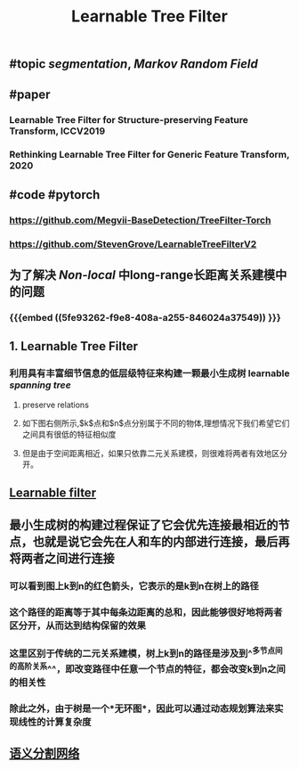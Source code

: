 #+TITLE: Learnable Tree Filter

** #topic [[segmentation]], [[Markov Random Field]]
** #paper
*** Learnable Tree Filter for Structure-preserving Feature Transform, ICCV2019
*** Rethinking Learnable Tree Filter for Generic Feature Transform, 2020
** #code  #pytorch
*** https://github.com/Megvii-BaseDetection/TreeFilter-Torch
*** https://github.com/StevenGrove/LearnableTreeFilterV2
** 为了解决 [[Non-local]] 中long-range长距离关系建模中的问题
*** {{{embed ((5fe93262-f9e8-408a-a255-846024a37549)) }}}
** 1. Learnable Tree Filter
:PROPERTIES:
:heading: true
:END:
*** 利用具有丰富细节信息的低层级特征来构建一颗最小生成树 learnable [[spanning tree]]
**** preserve relations
**** 如下图右侧所示,$k$点和$n$点分别属于不同的物体,理想情况下我们希望它们之间具有很低的特征相似度
**** 但是由于空间距离相近，如果只依靠二元关系建模，则很难将两者有效地区分开。
** [[https://i.imgur.com/rFwAXvj.png][Learnable filter]]
** 最小生成树的构建过程保证了它会优先连接最相近的节点，也就是说它会先在人和车的内部进行连接，最后再将两者之间进行连接
*** 可以看到图上k到n的红色箭头，它表示的是k到n在树上的路径
*** 这个路径的距离等于其中每条边距离的总和，因此能够很好地将两者区分开，从而达到结构保留的效果
*** 这里区别于传统的二元关系建模，树上k到n的路径是涉及到^^多节点间的高阶关系^^，即改变路径中任意一个节点的特征，都会改变k到n之间的相关性
*** 除此之外，由于树是一个*无环图*，因此可以通过动态规划算法来实现线性的计算复杂度
** [[https://i.imgur.com/Phgotki.png][语义分割网络]]
